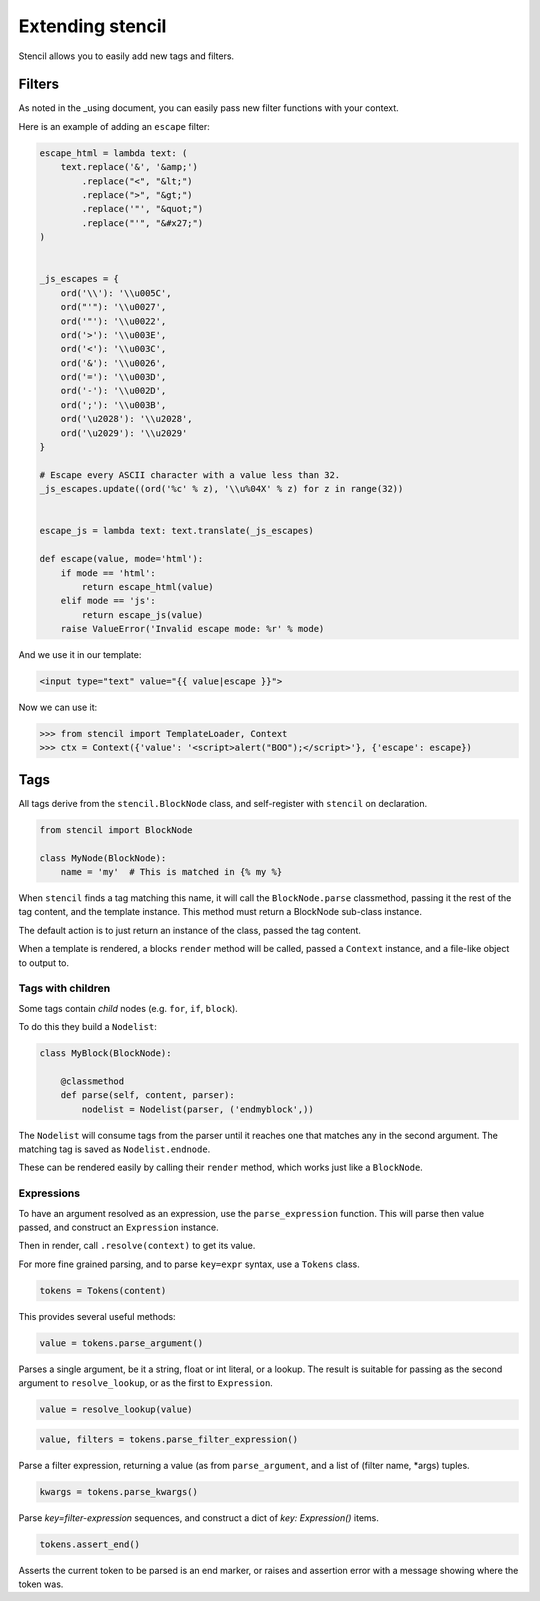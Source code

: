 =================
Extending stencil
=================

Stencil allows you to easily add new tags and filters.

Filters
=======

As noted in the _using document, you can easily pass new filter functions with
your context.

Here is an example of adding an ``escape`` filter:

.. code-block:: python

    escape_html = lambda text: (
        text.replace('&', '&amp;')
            .replace("<", "&lt;")
            .replace(">", "&gt;")
            .replace('"', "&quot;")
            .replace("'", "&#x27;")
    )


    _js_escapes = {
        ord('\\'): '\\u005C',
        ord("'"): '\\u0027',
        ord('"'): '\\u0022',
        ord('>'): '\\u003E',
        ord('<'): '\\u003C',
        ord('&'): '\\u0026',
        ord('='): '\\u003D',
        ord('-'): '\\u002D',
        ord(';'): '\\u003B',
        ord('\u2028'): '\\u2028',
        ord('\u2029'): '\\u2029'
    }

    # Escape every ASCII character with a value less than 32.
    _js_escapes.update((ord('%c' % z), '\\u%04X' % z) for z in range(32))


    escape_js = lambda text: text.translate(_js_escapes)

    def escape(value, mode='html'):
        if mode == 'html':
            return escape_html(value)
        elif mode == 'js':
            return escape_js(value)
        raise ValueError('Invalid escape mode: %r' % mode)

And we use it in our template:

.. code-block:: html

   <input type="text" value="{{ value|escape }}">

Now we can use it:

.. code-block:: python

   >>> from stencil import TemplateLoader, Context
   >>> ctx = Context({'value': '<script>alert("BOO");</script>'}, {'escape': escape})


.. _extending_tags:

Tags
====

All tags derive from the ``stencil.BlockNode`` class, and self-register with
``stencil`` on declaration.

.. code-block:: python

    from stencil import BlockNode

    class MyNode(BlockNode):
        name = 'my'  # This is matched in {% my %}

When ``stencil`` finds a tag matching this name, it will call the
``BlockNode.parse`` classmethod, passing it the rest of the tag content, and
the template instance.  This method must return a BlockNode sub-class instance.

The default action is to just return an instance of the class, passed the tag
content.

When a template is rendered, a blocks ``render`` method will be called, passed
a ``Context`` instance, and a file-like object to output to.

Tags with children
------------------

Some tags contain `child` nodes (e.g. ``for``, ``if``, ``block``).

To do this they build a ``Nodelist``:

.. code-block:: python

    class MyBlock(BlockNode):

        @classmethod
        def parse(self, content, parser):
            nodelist = Nodelist(parser, ('endmyblock',))

The ``Nodelist`` will consume tags from the parser until it reaches one that
matches any in the second argument.  The matching tag is saved as
``Nodelist.endnode``.

These can be rendered easily by calling their ``render`` method, which works
just like a ``BlockNode``.

Expressions
-----------

To have an argument resolved as an expression, use the ``parse_expression``
function.  This will parse then value passed, and construct an ``Expression``
instance.

Then in render, call ``.resolve(context)`` to get its value.

For more fine grained parsing, and to parse ``key=expr`` syntax, use a
``Tokens`` class.

.. code-block:: python

   tokens = Tokens(content)

This provides several useful methods:

.. code-block:: python

   value = tokens.parse_argument()

Parses a single argument, be it a string, float or int literal, or a lookup.
The result is suitable for passing as the second argument to
``resolve_lookup``, or as the first to ``Expression``.

.. code-block:: python

    value = resolve_lookup(value)

.. code-block:: python

   value, filters = tokens.parse_filter_expression()

Parse a filter expression, returning a value (as from ``parse_argument``, and a
list of (filter name, \*args) tuples.

.. code-block:: python

   kwargs = tokens.parse_kwargs()

Parse `key=filter-expression` sequences, and construct a dict of
`key: Expression()` items.


.. code-block:: python

   tokens.assert_end()

Asserts the current token to be parsed is an end marker, or raises and
assertion error with a message showing where the token was.
